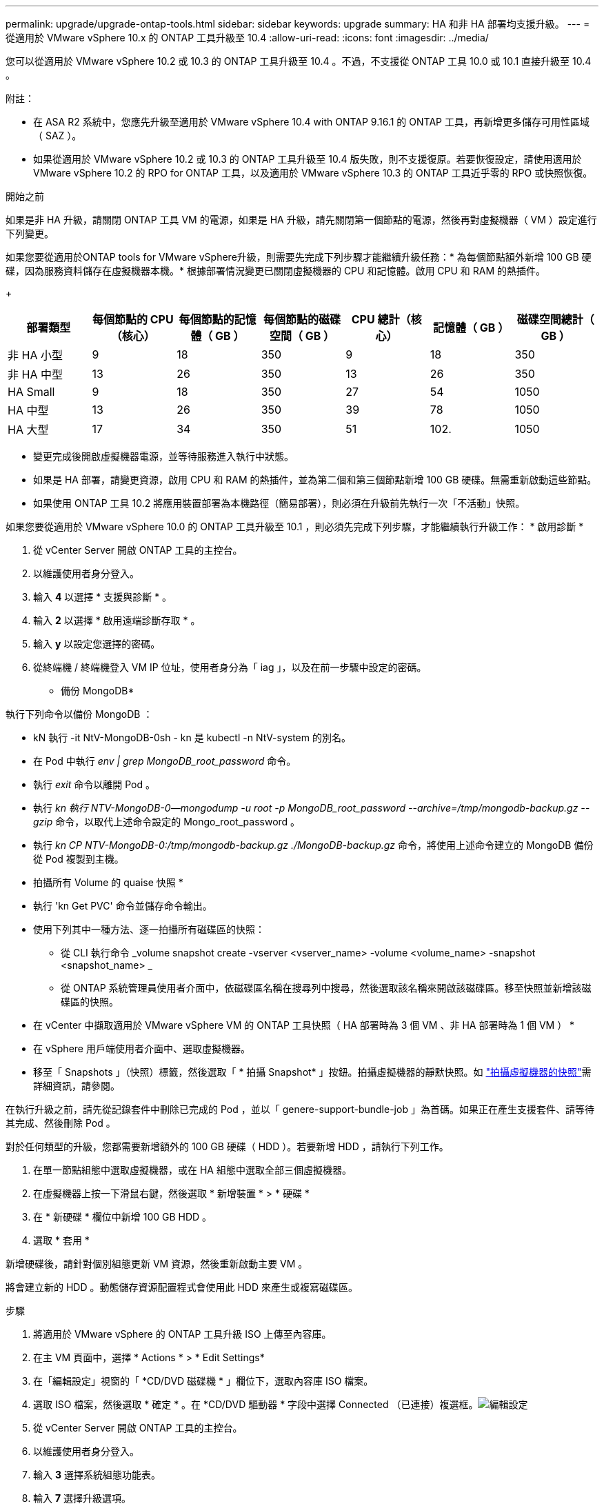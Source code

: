 ---
permalink: upgrade/upgrade-ontap-tools.html 
sidebar: sidebar 
keywords: upgrade 
summary: HA 和非 HA 部署均支援升級。 
---
= 從適用於 VMware vSphere 10.x 的 ONTAP 工具升級至 10.4
:allow-uri-read: 
:icons: font
:imagesdir: ../media/


[role="lead"]
您可以從適用於 VMware vSphere 10.2 或 10.3 的 ONTAP 工具升級至 10.4 。不過，不支援從 ONTAP 工具 10.0 或 10.1 直接升級至 10.4 。

附註：

* 在 ASA R2 系統中，您應先升級至適用於 VMware vSphere 10.4 with ONTAP 9.16.1 的 ONTAP 工具，再新增更多儲存可用性區域（ SAZ ）。
* 如果從適用於 VMware vSphere 10.2 或 10.3 的 ONTAP 工具升級至 10.4 版失敗，則不支援復原。若要恢復設定，請使用適用於 VMware vSphere 10.2 的 RPO for ONTAP 工具，以及適用於 VMware vSphere 10.3 的 ONTAP 工具近乎零的 RPO 或快照恢復。


.開始之前
如果是非 HA 升級，請關閉 ONTAP 工具 VM 的電源，如果是 HA 升級，請先關閉第一個節點的電源，然後再對虛擬機器（ VM ）設定進行下列變更。

如果您要從適用於ONTAP tools for VMware vSphere升級，則需要先完成下列步驟才能繼續升級任務：* 為每個節點額外新增 100 GB 硬碟，因為服務資料儲存在虛擬機器本機。* 根據部署情況變更已關閉虛擬機器的 CPU 和記憶體。啟用 CPU 和 RAM 的熱插件。

+

|===
| 部署類型 | 每個節點的 CPU （核心） | 每個節點的記憶體（ GB ） | 每個節點的磁碟空間（ GB ） | CPU 總計（核心） | 記憶體（ GB ） | 磁碟空間總計（ GB ） 


| 非 HA 小型 | 9 | 18 | 350 | 9 | 18 | 350 


| 非 HA 中型 | 13 | 26 | 350 | 13 | 26 | 350 


| HA Small | 9 | 18 | 350 | 27 | 54 | 1050 


| HA 中型 | 13 | 26 | 350 | 39 | 78 | 1050 


| HA 大型 | 17 | 34 | 350 | 51 | 102. | 1050 
|===
* 變更完成後開啟虛擬機器電源，並等待服務進入執行中狀態。
* 如果是 HA 部署，請變更資源，啟用 CPU 和 RAM 的熱插件，並為第二個和第三個節點新增 100 GB 硬碟。無需重新啟動這些節點。
* 如果使用 ONTAP 工具 10.2 將應用裝置部署為本機路徑（簡易部署），則必須在升級前先執行一次「不活動」快照。


如果您要從適用於 VMware vSphere 10.0 的 ONTAP 工具升級至 10.1 ，則必須先完成下列步驟，才能繼續執行升級工作： * 啟用診斷 *

. 從 vCenter Server 開啟 ONTAP 工具的主控台。
. 以維護使用者身分登入。
. 輸入 *4* 以選擇 * 支援與診斷 * 。
. 輸入 *2* 以選擇 * 啟用遠端診斷存取 * 。
. 輸入 *y* 以設定您選擇的密碼。
. 從終端機 / 終端機登入 VM IP 位址，使用者身分為「 iag 」，以及在前一步驟中設定的密碼。


* 備份 MongoDB*

執行下列命令以備份 MongoDB ：

* kN 執行 -it NtV-MongoDB-0sh - kn 是 kubectl -n NtV-system 的別名。
* 在 Pod 中執行 _env | grep MongoDB_root_password_ 命令。
* 執行 _exit_ 命令以離開 Pod 。
* 執行 _kn 執行 NTV-MongoDB-0--mongodump -u root -p MongoDB_root_password --archive=/tmp/mongodb-backup.gz --gzip_ 命令，以取代上述命令設定的 Mongo_root_password 。
* 執行 _kn CP NTV-MongoDB-0:/tmp/mongodb-backup.gz ./MongoDB-backup.gz_ 命令，將使用上述命令建立的 MongoDB 備份從 Pod 複製到主機。


* 拍攝所有 Volume 的 quaise 快照 *

* 執行 'kn Get PVC' 命令並儲存命令輸出。
* 使用下列其中一種方法、逐一拍攝所有磁碟區的快照：
+
** 從 CLI 執行命令 _volume snapshot create -vserver <vserver_name> -volume <volume_name> -snapshot <snapshot_name> _
** 從 ONTAP 系統管理員使用者介面中，依磁碟區名稱在搜尋列中搜尋，然後選取該名稱來開啟該磁碟區。移至快照並新增該磁碟區的快照。




* 在 vCenter 中擷取適用於 VMware vSphere VM 的 ONTAP 工具快照（ HA 部署時為 3 個 VM 、非 HA 部署時為 1 個 VM ） *

* 在 vSphere 用戶端使用者介面中、選取虛擬機器。
* 移至「 Snapshots 」（快照）標籤，然後選取「 * 拍攝 Snapshot* 」按鈕。拍攝虛擬機器的靜默快照。如 https://techdocs.broadcom.com/us/en/vmware-cis/vsphere/vsphere/8-0/take-snapshots-of-a-virtual-machine.html["拍攝虛擬機器的快照"^]需詳細資訊，請參閱。


在執行升級之前，請先從記錄套件中刪除已完成的 Pod ，並以「 genere-support-bundle-job 」為首碼。如果正在產生支援套件、請等待其完成、然後刪除 Pod 。

對於任何類型的升級，您都需要新增額外的 100 GB 硬碟（ HDD ）。若要新增 HDD ，請執行下列工作。

. 在單一節點組態中選取虛擬機器，或在 HA 組態中選取全部三個虛擬機器。
. 在虛擬機器上按一下滑鼠右鍵，然後選取 * 新增裝置 * > * 硬碟 *
. 在 * 新硬碟 * 欄位中新增 100 GB HDD 。
. 選取 * 套用 *


新增硬碟後，請針對個別組態更新 VM 資源，然後重新啟動主要 VM 。

將會建立新的 HDD 。動態儲存資源配置程式會使用此 HDD 來產生或複寫磁碟區。

.步驟
. 將適用於 VMware vSphere 的 ONTAP 工具升級 ISO 上傳至內容庫。
. 在主 VM 頁面中，選擇 * Actions * > * Edit Settings*
. 在「編輯設定」視窗的「 *CD/DVD 磁碟機 * 」欄位下，選取內容庫 ISO 檔案。
. 選取 ISO 檔案，然後選取 * 確定 * 。在 *CD/DVD 驅動器 * 字段中選擇 Connected （已連接）複選框。image:../media/primaryvm-edit-settings.png["編輯設定"]
. 從 vCenter Server 開啟 ONTAP 工具的主控台。
. 以維護使用者身分登入。
. 輸入 *3* 選擇系統組態功能表。
. 輸入 *7* 選擇升級選項。
. 升級時、系統會自動執行下列動作：
+
.. 憑證升級
.. 遠端外掛程式升級




升級至適用於 VMware vSphere 10.4 的 ONTAP 工具之後，您可以：

* 從管理員使用者介面停用服務
* 從非 HA 設定移至 HA 設定
* 將非 HA 小型組態擴充為非 HA 媒體或 HA 中型或大型組態。
* 如果是非 HA 升級，請重新啟動 ONTAP 工具 VM 以反映變更。如果是 HA 升級，請重新啟動第一個節點，以反映節點上的變更。


.下一步
從 VMware vSphere 的舊版工具升級到 10.4 之後，請重新掃描 ONTAP 介面卡，確認詳細資料已在「 VMware Live Site Recovery Storage Replication Adapters 」頁面上更新。

成功升級後，請使用下列程序，手動從 ONTAP 刪除 Trident 磁碟區：


NOTE: 如果 VMware vSphere 10.1 或 10.2 的 ONTAP 工具是採用非 HA 小型或中型（本機路徑）組態，則不需要執行這些步驟。

. 從 vCenter Server 開啟 ONTAP 工具的主控台。
. 以維護使用者身分登入。
. 輸入 *4* 選擇 * Support and Diagnostics* （ * 支援與診斷 * ）功能表。
. 輸入 *1* 以選擇 * 存取診斷 Shell * 選項。
. 執行下列命令
+
[listing]
----
sudo python3 /home/maint/scripts/ontap_cleanup.py
----
. 輸入 ONTAP 使用者名稱和密碼


這會刪除 ONTAP 工具 for VMware vSphere 10.1/10.2 中 ONTAP 中使用的所有 Trident Volume 。

.相關資訊
link:../migrate/migrate-to-latest-ontaptools.html["從適用於 VMware vSphere 9.xx 的 ONTAP 工具移轉至 10.4"]
